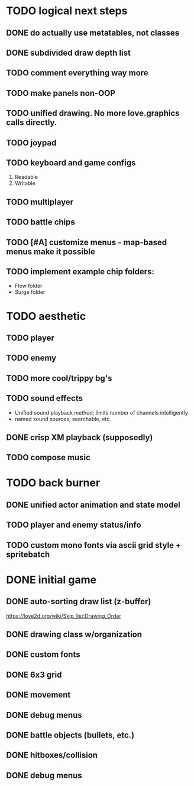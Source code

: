 * TODO logical next steps
** DONE do actually use metatables, not classes
** DONE subdivided draw depth list
** TODO comment everything way more
** TODO make panels non-OOP
** TODO unified drawing. No more love.graphics calls directly.
** TODO joypad
** TODO keyboard and game configs
 1. Readable
 2. Writable
** TODO multiplayer
** TODO battle chips
** TODO [#A] customize menus - map-based menus make it possible
** TODO implement example chip folders:
 - Flow folder
 - Surge folder

* TODO aesthetic
** TODO player
** TODO enemy
** TODO more cool/trippy bg's
** TODO sound effects
 - Unified sound playback method; limits number of channels intelligently
 - named sound sources, searchable, etc.
** DONE crisp XM playback (supposedly)
** TODO compose music

* TODO back burner
** DONE unified actor animation and state model

** TODO player and enemy status/info
** TODO custom mono fonts via ascii grid style + spritebatch

* DONE initial game
** DONE auto-sorting draw list (z-buffer)
https://love2d.org/wiki/Skip_list:Drawing_Order
** DONE drawing class w/organization
** DONE custom fonts
** DONE 6x3 grid
** DONE movement
** DONE debug menus
** DONE battle objects (bullets, etc.)
** DONE hitboxes/collision
** DONE debug menus
